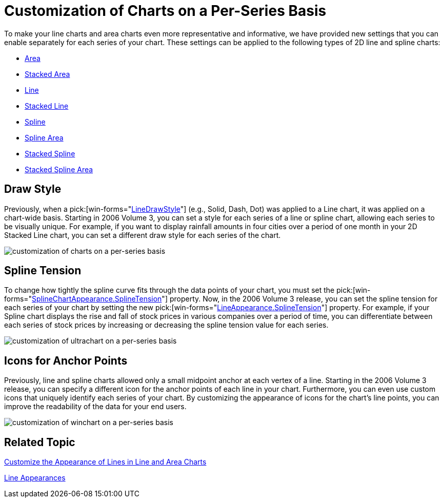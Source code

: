 ﻿////

|metadata|
{
    "name": "winchart-customization-of-charts-on-a-per-series-basis-whats-new-2006-3",
    "controlName": [],
    "tags": ["Charting"],
    "guid": "{57FDC5E5-37B9-41FF-B4EA-6D4AD4638586}",  
    "buildFlags": [],
    "createdOn": "2006-12-08T18:03:58Z"
}
|metadata|
////

= Customization of Charts on a Per-Series Basis

To make your line charts and area charts even more representative and informative, we have provided new settings that you can enable separately for each series of your chart. These settings can be applied to the following types of 2D line and spline charts:

* link:chart-area-chart-2d.html[Area]
* link:chart-stacked-area-chart.html[Stacked Area]
* link:chart-line-chart-2d.html[Line]
* link:chart-stacked-line-chart.html[Stacked Line]
* link:chart-spline-chart-2d.html[Spline]
* link:chart-spline-area-chart-2d.html[Spline Area]
* link:chart-stacked-spline-chart.html[Stacked Spline]
* link:chart-stacked-spline-area-chart.html[Stacked Spline Area]

== Draw Style

Previously, when a  pick:[win-forms="link:{ApiPlatform}win.ultrawinchart{ApiVersion}~infragistics.ultrachart.resources.appearance.axisappearance~linedrawstyle.html[LineDrawStyle]"]  (e.g., Solid, Dash, Dot) was applied to a Line chart, it was applied on a chart-wide basis. Starting in 2006 Volume 3, you can set a style for each series of a line or spline chart, allowing each series to be visually unique. For example, if you want to display rainfall amounts in four cities over a period of one month in your 2D Stacked Line chart, you can set a different draw style for each series of the chart.

image::Images/WinChart_Customization_of_Charts_on_a_Per_Series_Basis_Whats_New_2006_3_01.png[customization of charts on a per-series basis]

== Spline Tension

To change how tightly the spline curve fits through the data points of your chart, you must set the  pick:[win-forms="link:{ApiPlatform}win.ultrawinchart{ApiVersion}~infragistics.ultrachart.resources.appearance.splinechartappearance~splinetension.html[SplineChartAppearance.SplineTension]"]  property. Now, in the 2006 Volume 3 release, you can set the spline tension for each series of your chart by setting the new  pick:[win-forms="link:{ApiPlatform}win.ultrawinchart{ApiVersion}~infragistics.ultrachart.resources.appearance.lineappearance~splinetension.html[LineAppearance.SplineTension]"]  property. For example, if your Spline chart displays the rise and fall of stock prices in various companies over a period of time, you can differentiate between each series of stock prices by increasing or decreasing the spline tension value for each series.

image::Images/WinChart_Customization_of_Charts_on_a_Per_Series_Basis_Whats_New_2006_3_02.png[customization of ultrachart on a per-series basis]

== Icons for Anchor Points

Previously, line and spline charts allowed only a small midpoint anchor at each vertex of a line. Starting in the 2006 Volume 3 release, you can specify a different icon for the anchor points of each line in your chart. Furthermore, you can even use custom icons that uniquely identify each series of your chart. By customizing the appearance of icons for the chart's line points, you can improve the readability of the data for your end users.

image::Images/WinChart_Customization_of_Charts_on_a_Per_Series_Basis_Whats_New_2006_3_03.png[customization of winchart on a per-series basis]

== Related Topic

link:chart-customize-the-appearance-of-lines-in-line-and-area-charts.html[Customize the Appearance of Lines in Line and Area Charts]

link:chart-line-appearances.html[Line Appearances]